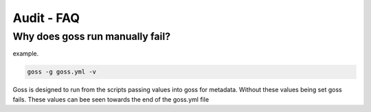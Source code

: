 Audit - FAQ
===========

Why does goss run manually fail?
^^^^^^^^^^^^^^^^^^^^^^^^^^^^^^^^

example.

.. code-block:: bash

   goss -g goss.yml -v

Goss is designed to run from the scripts passing values into goss for metadata. Without these values being set goss fails. These values can bee seen towards the end of the goss.yml file

